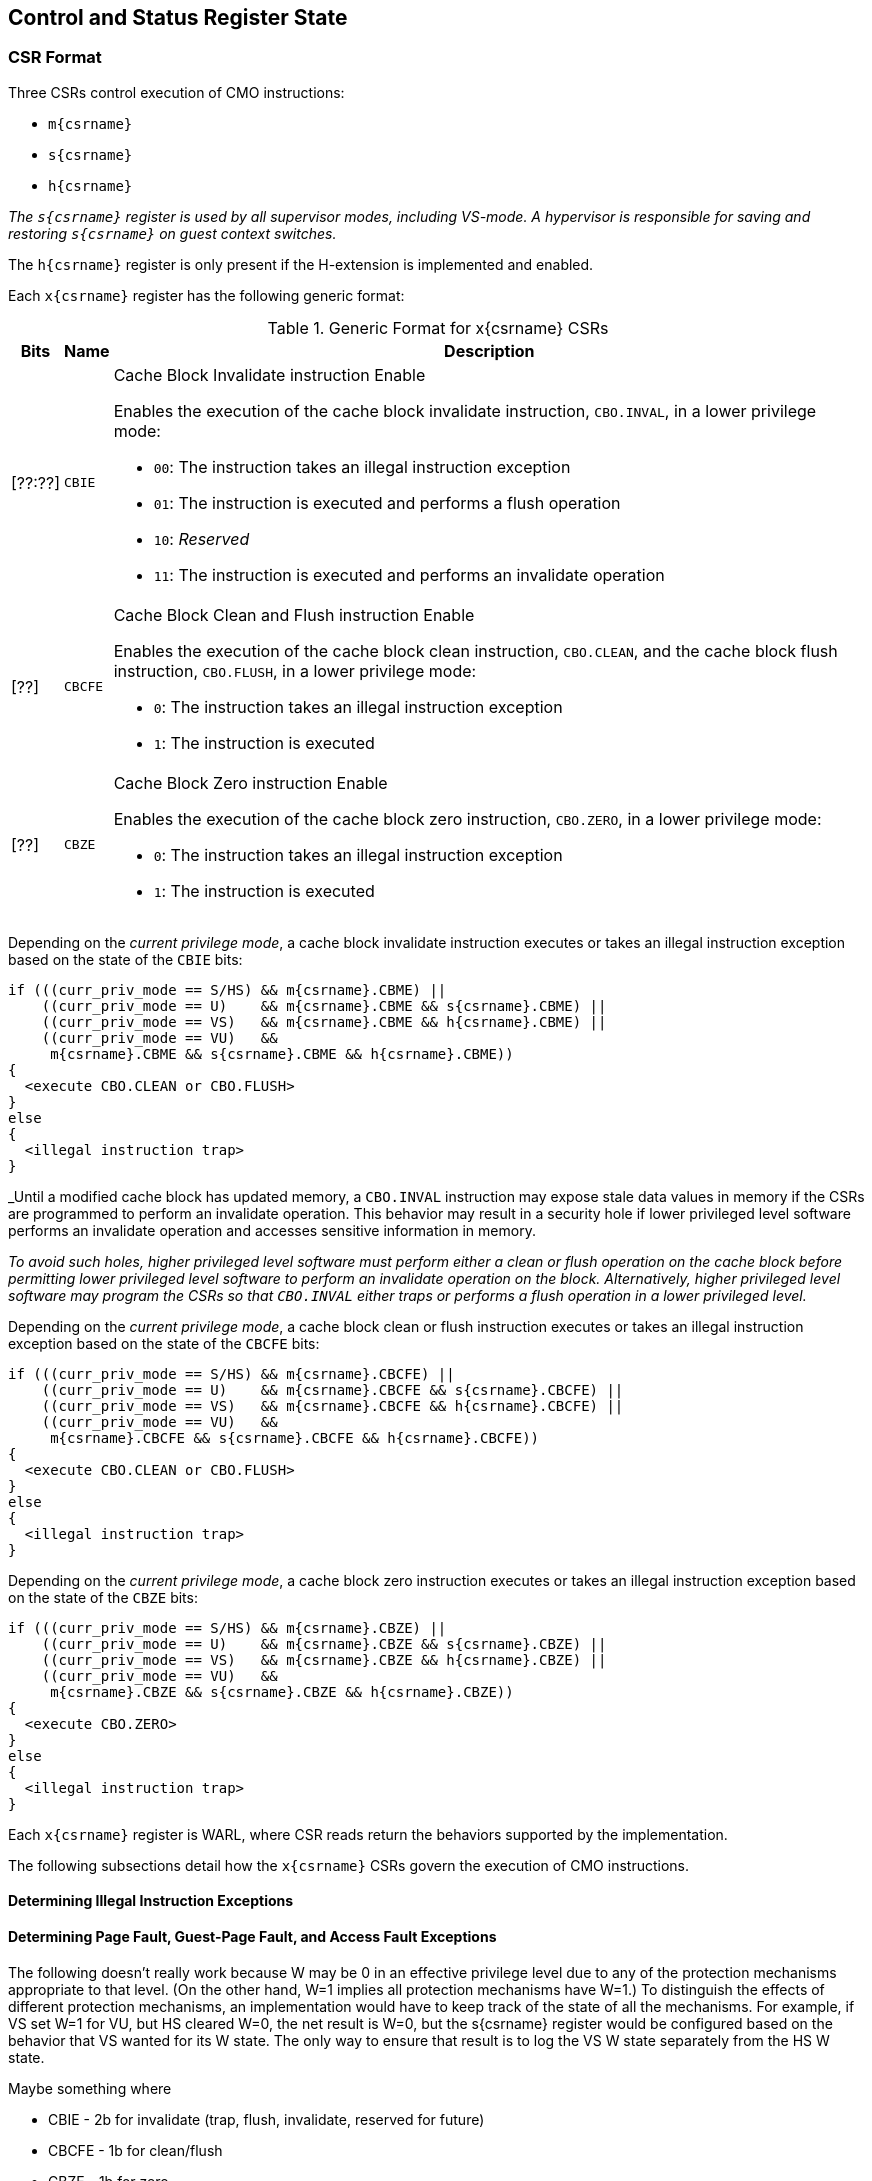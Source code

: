 == Control and Status Register State

=== CSR Format

Three CSRs control execution of CMO instructions:

* `m{csrname}`
* `s{csrname}`
* `h{csrname}`

****

_The `s{csrname}` register is used by all supervisor modes, including VS-mode. A
hypervisor is responsible for saving and restoring `s{csrname}` on guest context
switches._

****

The `h{csrname}` register is only present if the H-extension is implemented and
enabled.

Each `x{csrname}` register has the following generic format:

.Generic Format for x{csrname} CSRs
[cols="^1,^1,1a"]
[%autowidth]
|===
| Bits    | Name     | Description

| [??:??] | `CBIE`   | Cache Block Invalidate instruction Enable

Enables the execution of the cache block invalidate instruction, `CBO.INVAL`, in
a lower privilege mode:

* `00`: The instruction takes an illegal instruction exception
* `01`: The instruction is executed and performs a flush operation
* `10`: _Reserved_
* `11`: The instruction is executed and performs an invalidate operation

| [??]    | `CBCFE`  | Cache Block Clean and Flush instruction Enable

Enables the execution of the cache block clean instruction, `CBO.CLEAN`, and the
cache block flush instruction, `CBO.FLUSH`, in a lower privilege mode:

* `0`: The instruction takes an illegal instruction exception
* `1`: The instruction is executed

| [??]    | `CBZE`   | Cache Block Zero instruction Enable

Enables the execution of the cache block zero instruction, `CBO.ZERO`, in a
lower privilege mode:

* `0`: The instruction takes an illegal instruction exception
* `1`: The instruction is executed

|===

Depending on the _current privilege mode_, a cache block invalidate instruction
executes or takes an illegal instruction exception based on the state of the
`CBIE` bits:

[source,sail,subs="attributes+"]
--

if (((curr_priv_mode == S/HS) && m{csrname}.CBME) ||
    ((curr_priv_mode == U)    && m{csrname}.CBME && s{csrname}.CBME) ||
    ((curr_priv_mode == VS)   && m{csrname}.CBME && h{csrname}.CBME) ||
    ((curr_priv_mode == VU)   &&
     m{csrname}.CBME && s{csrname}.CBME && h{csrname}.CBME))
{
  <execute CBO.CLEAN or CBO.FLUSH>
}
else
{
  <illegal instruction trap>
}

--

****

_Until a modified cache block has updated memory, a `CBO.INVAL` instruction may
expose stale data values in memory if the CSRs are programmed to perform an
invalidate operation. This behavior may result in a security hole if lower
privileged level software performs an invalidate operation and accesses
sensitive information in memory.

_To avoid such holes, higher privileged level software must perform either a
clean or flush operation on the cache block before permitting lower privileged
level software to perform an invalidate operation on the block. Alternatively,
higher privileged level software may program the CSRs so that `CBO.INVAL`
either traps or performs a flush operation in a lower privileged level._

****

Depending on the _current privilege mode_, a cache block clean or flush
instruction executes or takes an illegal instruction exception based on the
state of the `CBCFE` bits:

[source,sail,subs="attributes+"]
--

if (((curr_priv_mode == S/HS) && m{csrname}.CBCFE) ||
    ((curr_priv_mode == U)    && m{csrname}.CBCFE && s{csrname}.CBCFE) ||
    ((curr_priv_mode == VS)   && m{csrname}.CBCFE && h{csrname}.CBCFE) ||
    ((curr_priv_mode == VU)   &&
     m{csrname}.CBCFE && s{csrname}.CBCFE && h{csrname}.CBCFE))
{
  <execute CBO.CLEAN or CBO.FLUSH>
}
else
{
  <illegal instruction trap>
}

--

Depending on the _current privilege mode_, a cache block zero instruction
executes or takes an illegal instruction exception based on the state of the
`CBZE` bits:

[source,sail,subs="attributes+"]
--

if (((curr_priv_mode == S/HS) && m{csrname}.CBZE) ||
    ((curr_priv_mode == U)    && m{csrname}.CBZE && s{csrname}.CBZE) ||
    ((curr_priv_mode == VS)   && m{csrname}.CBZE && h{csrname}.CBZE) ||
    ((curr_priv_mode == VU)   &&
     m{csrname}.CBZE && s{csrname}.CBZE && h{csrname}.CBZE))
{
  <execute CBO.ZERO>
}
else
{
  <illegal instruction trap>
}

--



Each `x{csrname}` register is WARL, where CSR reads return the behaviors 
supported by the implementation.

The following subsections detail how the `x{csrname}` CSRs govern the 
execution of CMO instructions.

==== Determining Illegal Instruction Exceptions




==== Determining Page Fault, Guest-Page Fault, and Access Fault Exceptions

****

The following doesn't really work because W may be 0 in an effective privilege
level due to any of the protection mechanisms appropriate to that level. (On the
other hand, W=1 implies all protection mechanisms have W=1.) To distinguish the
effects of different protection mechanisms, an implementation would have to keep
track of the state of all the mechanisms. For example, if VS set W=1 for VU, but
HS cleared W=0, the net result is W=0, but the s{csrname} register would be
configured based on the behavior that VS wanted for its W state. The only way to
ensure that result is to log the VS W state separately from the HS W state.

Maybe something where

* CBIE - 2b for invalidate (trap, flush, invalidate, reserved for future)
* CBCFE - 1b for clean/flush
* CBZE - 1b for zero

****

The descriptions for the `INVWxE` and `INVWxI` bits in the `xcmocontrol` 
registers include a _protection_mechanism_ parameter that corresponds to the 
protection mechanism that determines write permission for an access and a 
_Wx_ parameter that represents whether write permission has been granted (`W1`) 
or not (`W0`).
Each CSR defines these as follows:

* For `mcmocontrol`, _protection_mechanism_ corresponds to the PMP and PMAs 
  and _Wx_ corresponds to whether partial joint write permission has been 
  granted by the PMP and PMAs
* For `scmocontrol`, _protection_mechanism_ corresponds to the `satp` page 
  table and _Wx_ corresponds to whether write permission has been granted by 
  the leaf PTE `W` bit
* For `hcmocontrol`, _protection_mechanism_ corresponds to the `hgatp` page 
  table and _Wx_ corresponds to whether write permission has been granted by 
  the leaf PTE `W` bit
* For `vscmocontrol`, _protection_mechanism_ corresponds to the `vsatp` page 
  table and _Wx_ corresponds to whether write permission has been granted by 
  the leaf PTE `W` bit

For each CSR, the resulting `INVWxE` value is determined by the designated 
_protection_mechanism_, which selects the `INVW0E` bit if _Wx_=`W0` or the 
`INVW1E` bit if _Wx_=`W1`.
Depending on the _effective privilege mode_, a `CBO.INVAL` instruction takes 
the following types of traps based on the `INVWxE` values:

* M-mode:
  **  _N/A_ (`CBO.INVAL` never faults due to the CMO control registers)
* S/HS-mode:
  ** Access fault: +
    `!(mcmocontrol.INVWxE)`
* U-mode:
  ** Page fault: +
    `!(scmocontrol.INVWxE || satp.MODE==Bare)`
  ** Access fault: +
    `(scmocontrol.INVWxE || satp.MODE==Bare) &&` +
    `!(mcmocontrol.INVWxE)`
* VS-mode:
  ** Guest-page fault: +
    `!(hcmocontrol.INVWxE || hgatp.MODE==Bare)`
  ** Access fault: +
    `(hcmocontrol.INVWxE || hgatp.MODE==Bare) &&` +
    `!(mcmocontrol.INVWxE)`
* VU-mode:
  ** Page fault: +
    `!(scmocontrol.INVWxE || vsatp.MODE==Bare)`
  ** Guest-page fault: +
    `(scmocontrol.INVWxE || vsatp.MODE==Bare) &&` +
    `!(hcmocontrol.INVWxE || hgatp.MODE==Bare)`
  ** Access fault: +
    `(scmocontrol.INVWxE || vsatp.MODE==Bare) &&` +
    `(hcmocontrol.INVWxE || hgatp.MODE==Bare) &&` +
    `!(mcmocontrol.INVWxE)`

****
_The above exception priorities reflect the architected exception priorities in 
the privileged architecture specification._
****

For each CSR, the resulting `INVWxI` value is determined by the designated 
_protection_mechanism_, which selects the `INVW0I` bit if _Wx_=`W0` or the 
`INVW1I` bit if _Wx_=`W1`, if that protection mechanism is enabled.
If the protection mechanism is disabled, the `INVWxI` value is the logical AND 
of the `INVW0I` bit and the `INVW1I` bit, i.e. both bits _must_ be set to 
perform an invalidate operation.
Assuming that no exception arises and depending on the 
_effective privilege mode_, a `CBO.INVAL` instruction performs the following 
operations based on the `INVWxI` values:

* M-mode:
  ** Flush: +
  `FALSE` (`CBO.INVAL` never performs a flush operation)
  ** Invalidate: +
  `TRUE` (`CBO.INVAL` always performs an invalidate operation)
* S-mode:
  ** Flush: +
    `!(mcmocontrol.INVWxI)`
  ** Invalidate: +
    `(mcmocontrol.INVWxI)`
* U-mode:
  ** Flush: +
    `!(scmocontrol.INVWxI && mcmocontrol.INVWxI)`
  ** Invalidate: +
    `(scmocontrol.INVWxI && mcmocontrol.INVWxI)`
* VS-mode:
  ** Flush: +
    `!(hcmocontrol.INVWxI && mcmocontrol.INVWxI)`
  ** Invalidate: +
    `(hcmocontrol.INVWxI && mcmocontrol.INVWxI)`
* VU-mode:
  ** Flush: +
    `!(scmocontrol.INVWxI && hcmocontrol.INVWxI && mcmocontrol.INVWxI)`
  ** Invalidate: +
    `(scmocontrol.INVWxI && hcmocontrol.INVWxI && mcmocontrol.INVWxI)`
